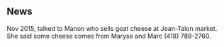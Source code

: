 ** News

Nov 2015, talked to Manon who sells goat cheese at Jean-Talon
market. She said some cheese comes from Maryse and Marc (418)
789-2760.




